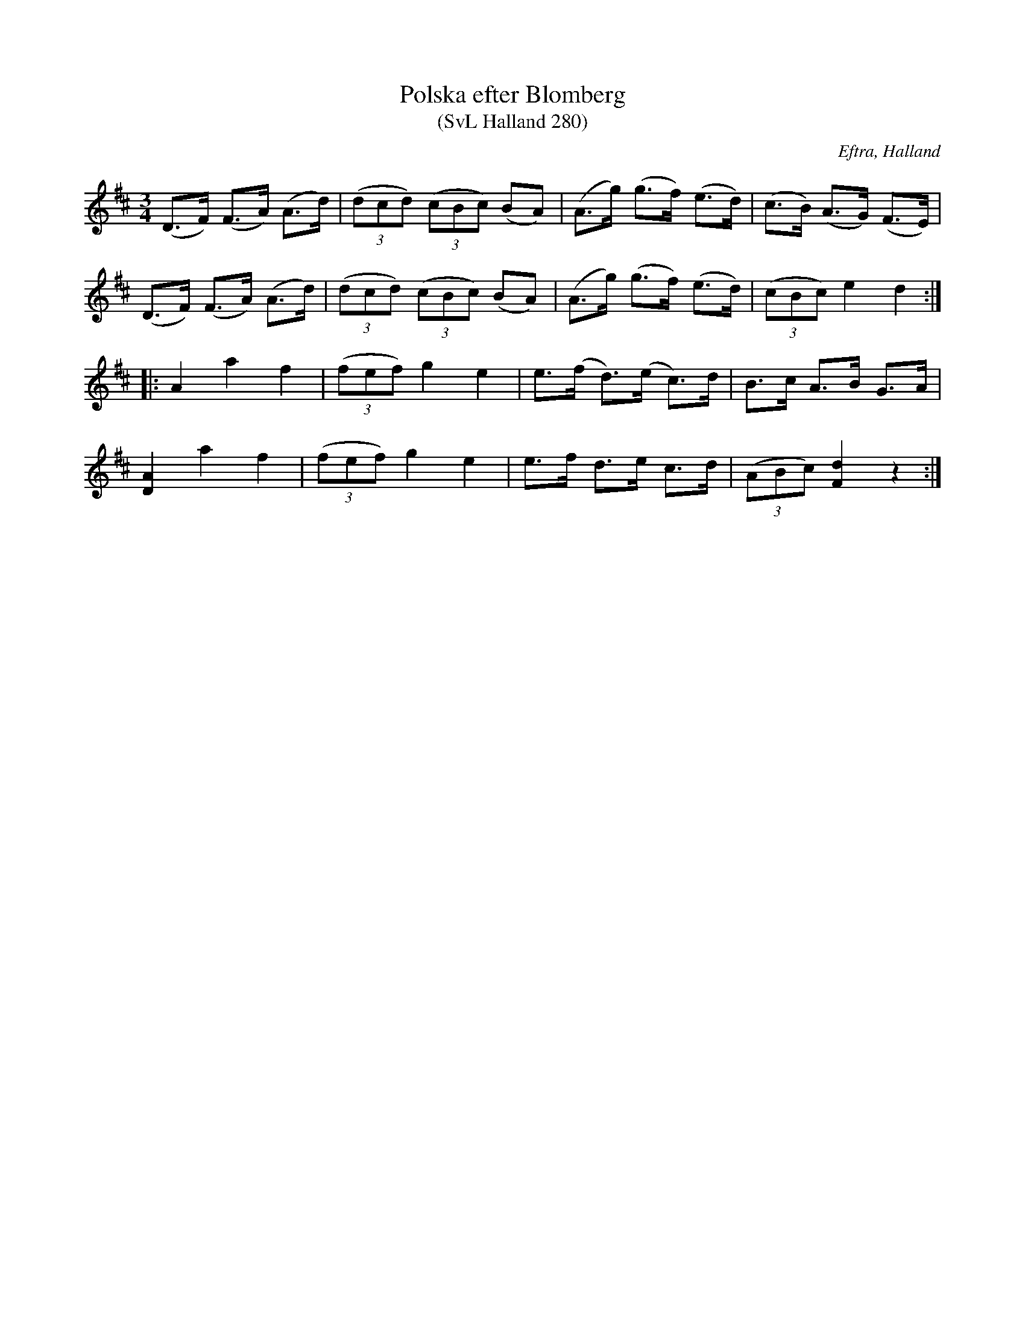 %%abc-charset utf-8

X:280
T:Polska efter Blomberg
T:(SvL Halland 280)
R:Polska
S:Karl Stenström
S:Salomon Blomberg
O:Eftra, Halland
B:Svenska Låtar Halland
M:3/4
L:1/8
K:D
(D>F) (F>A) (A>d)|((3dcd) ((3cBc) (BA)|(A>g) (g>f) (e>d)|(c>B) (A>G) (F>E)|
(D>F) (F>A) (A>d)|((3dcd) ((3cBc) (BA)|(A>g) (g>f) (e>d)|((3cBc) e2 d2:|
|:A2 a2 f2|((3fef) g2 e2|e>(f d>)(e c>)d|B>c A>B G>A|
[AD]2 a2 f2|((3fef) g2 e2|e>f d>e c>d|((3ABc) [dF]2 z2:|

